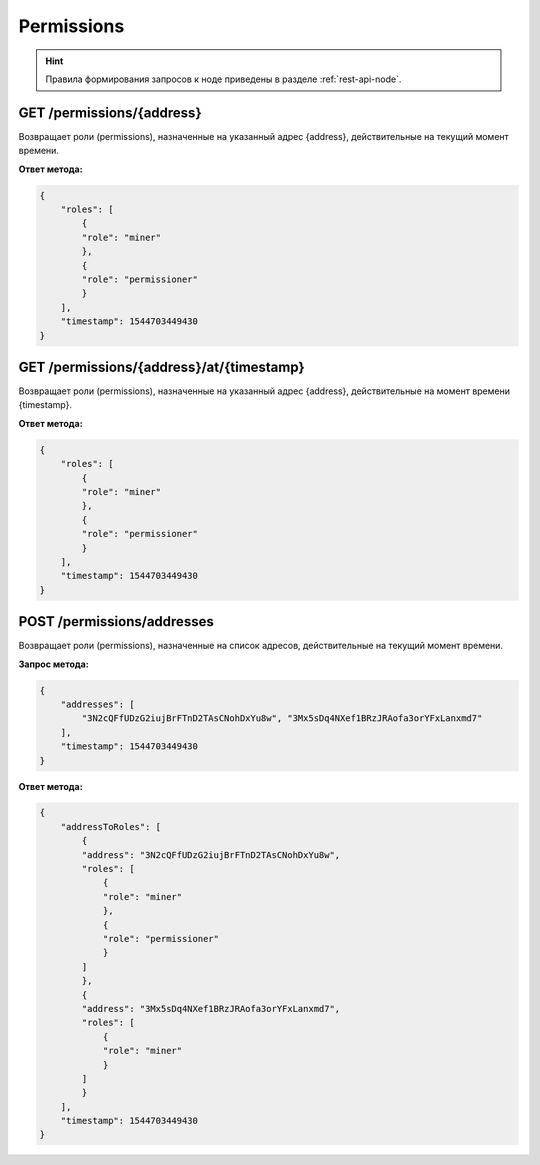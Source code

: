 Permissions
=================

.. hint:: Правила формирования запросов к ноде приведены в разделе :ref:`rest-api-node`.
   
GET /permissions/{address}
~~~~~~~~~~~~~~~~~~~~~~~~~~~~~~~
Возвращает роли (permissions), назначенные на указанный адрес {address}, действительные на текущий момент времени.

**Ответ метода:**

.. code:: js

    {
        "roles": [
            {
            "role": "miner"
            },
            {
            "role": "permissioner"
            }
        ],
        "timestamp": 1544703449430
    }


GET /permissions/{address}/at/{timestamp}
~~~~~~~~~~~~~~~~~~~~~~~~~~~~~~~~~~~~~~~~~~
Возвращает роли (permissions), назначенные на указанный адрес {address}, действительные на момент времени {timestamp}.

**Ответ метода:**

.. code:: js

    {
        "roles": [
            {
            "role": "miner"
            },
            {
            "role": "permissioner"
            }
        ],
        "timestamp": 1544703449430
    }



POST /permissions/addresses
~~~~~~~~~~~~~~~~~~~~~~~~~~~~~~~
Возвращает роли (permissions), назначенные на список адресов, действительные на текущий момент времени.

**Запрос метода:**

.. code:: js

    {
        "addresses": [
            "3N2cQFfUDzG2iujBrFTnD2TAsCNohDxYu8w", "3Mx5sDq4NXef1BRzJRAofa3orYFxLanxmd7"
        ],
        "timestamp": 1544703449430
    }

**Ответ метода:**

.. code:: js

    {
        "addressToRoles": [
            {
            "address": "3N2cQFfUDzG2iujBrFTnD2TAsCNohDxYu8w",
            "roles": [
                {
                "role": "miner"
                },
                {
                "role": "permissioner"
                }
            ]
            },
            {
            "address": "3Mx5sDq4NXef1BRzJRAofa3orYFxLanxmd7",
            "roles": [
                {
                "role": "miner"
                }
            ]
            }
        ],
        "timestamp": 1544703449430
    }